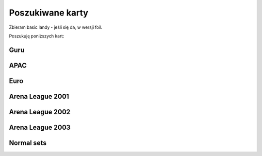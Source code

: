 Poszukiwane karty
=================

Zbieram basic landy - jeśli się da, w wersji foil.

Poszukuję poniższych kart:

Guru
----
.. image:: https://c1.scryfall.com/file/scryfall-cards/normal/front/4/1/412af58e-e46e-4346-aa25-6624f0c3d142.jpg?1562531060
.. image:: https://c1.scryfall.com/file/scryfall-cards/normal/front/7/9/79fe9e5e-3ddc-4b15-81d5-9659cd087649.jpg?1562531010
.. image:: https://c1.scryfall.com/file/scryfall-cards/normal/front/9/0/90b3ef81-2c77-4355-afcb-7b419d4bcb2c.jpg?1562531068
.. image:: https://c1.scryfall.com/file/scryfall-cards/normal/front/c/5/c5fce146-ac20-4fc2-ba5a-ab135c323d55.jpg?1562531029
.. image:: https://c1.scryfall.com/file/scryfall-cards/normal/front/7/4/74b109df-ce9e-4448-a5d5-3f53cf892731.jpg?1562530992

APAC
----
.. image:: https://c1.scryfall.com/file/scryfall-cards/normal/front/5/e/5e8b29d9-b20c-437f-96ec-1b0009719820.jpg?1654083471
    :target: https://scryfall.com/card/palp/4/plains
.. image:: https://c1.scryfall.com/file/scryfall-cards/normal/front/2/b/2b42c421-da39-41e1-af2e-005aebb3a7c7.jpg?1654083528
    :target: https://scryfall.com/card/palp/10/swamp
.. image:: https://c1.scryfall.com/file/scryfall-cards/normal/front/9/1/913f761f-dd7b-4c91-b4e9-5903f86079f0.jpg?1654083523
    :target: https://scryfall.com/card/palp/5/swamp
.. image:: https://c1.scryfall.com/file/scryfall-cards/normal/front/c/5/c5a93b1c-51aa-483c-b33b-76b5a74a067d.jpg?1654083411
    :target: https://scryfall.com/card/palp/3/mountain
.. image:: https://c1.scryfall.com/file/scryfall-cards/large/front/e/1/e1af2d09-908e-442e-a9d0-9c618a71a327.jpg?1654083415
    :target: https://scryfall.com/card/palp/8/mountain
.. image:: https://c1.scryfall.com/file/scryfall-cards/normal/front/0/e/0ec326ea-771a-4cb4-8d4e-b3b189e8cd78.jpg?1654083322
    :target: https://scryfall.com/card/palp/6/forest
.. image:: https://c1.scryfall.com/file/scryfall-cards/normal/front/9/3/93dc440e-53f8-45d7-bc3b-c9b9a67767de.jpg?1654083326
    :target: https://scryfall.com/card/palp/11/forest

Euro
----

.. image:: https://c1.scryfall.com/file/scryfall-cards/normal/front/b/1/b1b2f459-8878-4008-9c40-46f706d6872a.jpg?1654083460
    :target: https://scryfall.com/card/pelp/4/plains

Arena League 2001
-----------------
.. image:: https://c1.scryfall.com/file/scryfall-cards/large/front/7/9/793bfd55-e7ff-46cd-ad29-7997c9fd521a.jpg?1562636822
    :target: https://scryfall.com/card/pal01/7/plains
.. image:: https://c1.scryfall.com/file/scryfall-cards/large/front/c/2/c20fe46c-f358-4974-adfb-86193c4857c1.jpg?1562636888
    :target: https://scryfall.com/card/pal01/3/island
.. image:: https://c1.scryfall.com/file/scryfall-cards/large/front/1/1/115cfb4f-06d2-42c4-b94b-d0cbe44e2f8b.jpg?1562636736
    :target: https://scryfall.com/card/pal01/9/swamp
.. image:: https://c1.scryfall.com/file/scryfall-cards/large/front/d/f/df5d894f-ead3-4077-94a0-765b1159a34a.jpg?1562636928
    :target: https://scryfall.com/card/pal01/1/forest
.. image:: https://c1.scryfall.com/file/scryfall-cards/large/front/a/6/a67a595c-50fb-42c8-a15e-6ee40239ca23.jpg?1562636867
    :target: https://scryfall.com/card/pal01/11/forest


Arena League 2002
-----------------

.. image:: https://c1.scryfall.com/file/scryfall-cards/large/front/d/c/dc3dd97a-7082-4059-9c27-f25929f819ac.jpg?1561758211
    :target: https://scryfall.com/search?q=type%3Abasic+set%3Apal02+unique%3Aprints&unique=cards&as=grid&order=name


Arena League 2003
-----------------

.. image:: https://c1.scryfall.com/file/scryfall-cards/large/front/4/b/4b1a2844-4398-4d6f-b8f0-ffb3d9eb05f1.jpg?1561757088
    :target: https://scryfall.com/card/pal03/3/swamp
.. image:: https://c1.scryfall.com/file/scryfall-cards/large/front/1/8/18a854ab-41eb-4688-9e55-67047d93970f.jpg?1561756728
    :target: https://scryfall.com/card/pal03/5/forest

Normal sets
-----------

.. image:: https://c1.scryfall.com/file/scryfall-cards/large/front/a/d/ad8b77cf-b53e-4da3-9c27-3851b7b25a98.jpg?1562927323
    :target: https://scryfall.com/card/ice/371/snow-covered-island
.. image:: https://c1.scryfall.com/file/scryfall-cards/large/front/b/1/b1e3a010-dae3-41b6-8dd8-e31d14c3ac4a.jpg?1593274769
    :target: https://scryfall.com/card/csp/151/snow-covered-plains
.. image:: https://c1.scryfall.com/file/scryfall-cards/large/front/b/b/bbf69bc5-8ee3-4b17-a3b1-51e35dd2d0dc.jpg?1562934744
    :target: https://scryfall.com/card/usg/336/island
.. image:: https://c1.scryfall.com/file/scryfall-cards/large/front/3/d/3d811021-40b1-43b1-88f1-04d711c2ab57.jpg?1562907754
    :target: https://scryfall.com/card/usg/345/mountain
.. image:: https://c1.scryfall.com/file/scryfall-cards/large/front/2/e/2edf5042-d185-424e-922d-c0bd4ce3e8b0.jpg?1562379913
    :target: https://scryfall.com/card/mmq/331/plains
.. image:: https://c1.scryfall.com/file/scryfall-cards/large/front/4/4/44214f36-8bb3-4a32-8046-3ecdfff8407b.jpg?1562380422
    :target: https://scryfall.com/card/mmq/332/plains
.. image:: https://c1.scryfall.com/file/scryfall-cards/large/front/e/3/e3e536cc-e724-43d4-9fe3-dfb4952613cb.jpg?1562383514
    :target: https://scryfall.com/card/mmq/333/plains
.. image:: https://c1.scryfall.com/file/scryfall-cards/large/front/5/b/5bae77e8-1230-4a6e-8c75-c99d2741a509.jpg?1562380881
    :target: https://scryfall.com/card/mmq/335/island
.. image:: https://c1.scryfall.com/file/scryfall-cards/large/front/9/a/9a38509a-2b74-42a0-af91-ed453e463b95.jpg?1562382069
    :target: https://scryfall.com/card/mmq/336/island
.. image:: https://c1.scryfall.com/file/scryfall-cards/large/front/b/2/b2d83856-2201-4c30-bfcf-9cab62545201.jpg?1562382552
    :target:https://scryfall.com/card/mmq/337/island
.. image:: https://c1.scryfall.com/file/scryfall-cards/large/front/e/0/e0fedd66-e547-492c-ad0d-9c7b527bdd17.jpg?1562383513
    :target: https://scryfall.com/card/mmq/338/island
.. image:: https://c1.scryfall.com/file/scryfall-cards/large/front/6/9/695de19e-801f-4f08-b44c-b0726e4aced0.jpg?1562381347
    :target: https://scryfall.com/card/mmq/347/forest
.. image:: https://c1.scryfall.com/file/scryfall-cards/large/front/a/3/a38e4ee7-6965-4e12-95d4-c9de1dbb014c.jpg?1562382085
    :target: https://scryfall.com/card/mmq/348/forest
.. image:: https://c1.scryfall.com/file/scryfall-cards/large/front/9/8/98c4806b-a31a-4026-9876-eab4d0d1694b.jpg?1562382065
    :target: https://scryfall.com/card/mmq/350/forest
.. image:: https://c1.scryfall.com/file/scryfall-cards/large/front/1/9/19b5fff1-7a60-4e50-893a-8177cd62bf82.jpg?1562379439
    :target: https://scryfall.com/card/mmq/343/mountain
.. image:: https://c1.scryfall.com/file/scryfall-cards/large/front/4/d/4dbd12ed-e512-43d8-919d-478b18674deb.jpg?1562380857
    :target: https://scryfall.com/card/mmq/344/mountain
.. image:: https://c1.scryfall.com/file/scryfall-cards/large/front/1/9/1921ce16-8ed8-41d7-a2b4-9e62f44ac8d6.jpg?1562379438
    :target: https://scryfall.com/card/mmq/345/mountain
.. image:: https://c1.scryfall.com/file/scryfall-cards/large/front/4/2/423f4311-9feb-4c63-8b4c-32ddd38382e0.jpg?1562380408
    :target: https://scryfall.com/card/mmq/346/mountain
.. image:: https://c1.scryfall.com/file/scryfall-cards/large/front/7/2/72020810-bfa3-42d5-ad0d-6d02a6fe1b31.jpg?1562381362
    :target: https://scryfall.com/card/mmq/339/swamp
.. image:: https://c1.scryfall.com/file/scryfall-cards/large/front/c/2/c2436ceb-05c0-40e6-b370-a6f02f4adbe4.jpg?1562383021
    :target: https://scryfall.com/card/mmq/340/swamp
.. image:: https://c1.scryfall.com/file/scryfall-cards/large/front/1/0/1017347b-6b1a-4a2f-9147-98acad779616.jpg?1562378974
    :target: https://scryfall.com/card/mmq/341/swamp
.. image:: https://c1.scryfall.com/file/scryfall-cards/large/front/4/a/4a0243d2-5fde-489f-8113-4ece0511cb5c.jpg?1562380437
    :target: https://scryfall.com/card/mmq/342/swamp
.. image:: https://c1.scryfall.com/file/scryfall-cards/large/front/5/b/5ba9ef2e-d3ec-41f7-802e-e1414f14dd10.jpg?1562913597
    :target: https://scryfall.com/card/inv/331/plains
.. image:: https://c1.scryfall.com/file/scryfall-cards/large/front/2/f/2fc04e1e-6a14-41cc-9fff-6dcd92cc6a3b.jpg?1562904744
    :target: https://scryfall.com/card/inv/336/island
.. image:: https://c1.scryfall.com/file/scryfall-cards/large/front/f/8/f849f726-c6a2-400d-9b90-fe050f8ef5eb.jpg?1562945046
    :target: https://scryfall.com/card/inv/337/island
.. image:: https://c1.scryfall.com/file/scryfall-cards/large/front/b/a/ba6694bb-f3b7-48ff-9d93-cbed84fac210.jpg?1562932524
    :target: https://scryfall.com/card/inv/343/mountain
.. image:: https://c1.scryfall.com/file/scryfall-cards/large/front/6/8/68df89dc-3909-4051-adc1-a86589d0e99d.jpg?1562916125
    :target: https://scryfall.com/card/inv/345/mountain
.. image:: https://c1.scryfall.com/file/scryfall-cards/large/front/7/e/7e8ae541-98e2-4a84-90a6-b17502f4442d.jpg?1562920542
    :target: https://scryfall.com/card/inv/346/mountain
.. image:: https://c1.scryfall.com/file/scryfall-cards/large/front/7/c/7cdb8b9d-2573-4162-9255-50a281dfb775.jpg?1562920162
    :target: https://scryfall.com/card/inv/340/swamp
.. image:: https://c1.scryfall.com/file/scryfall-cards/large/front/3/1/31a756b0-f430-4286-afe1-97c641e4f3b4.jpg?1562905074
    :target: https://scryfall.com/card/inv/342/swamp
.. image:: https://c1.scryfall.com/file/scryfall-cards/large/front/e/e/eecfb420-ace3-4627-a2e0-62a701d025c9.jpg?1562939856
    :target: https://scryfall.com/card/ody/331/plains
.. image:: https://c1.scryfall.com/file/scryfall-cards/large/front/0/1/014efd6a-5b0c-41d1-b7de-78eab5b62917.jpg?1562895237
    :target: https://scryfall.com/card/ody/332/plains
.. image:: https://c1.scryfall.com/file/scryfall-cards/large/front/5/1/51b0dd0f-8ad8-4292-9df6-7b28ab4605e3.jpg?1562909992
    :target: https://scryfall.com/card/ody/333/plains
.. image:: https://c1.scryfall.com/file/scryfall-cards/large/front/7/e/7ee52bef-0586-46b8-a405-f4e0741f0059.jpg?1562918509
    :target: https://scryfall.com/card/ody/334/plains
.. image:: https://c1.scryfall.com/file/scryfall-cards/large/front/e/f/ef57bbe1-8507-4284-8d08-6b10b7894f96.jpg?1562939976
    :target: https://scryfall.com/card/ody/336/island
.. image:: https://c1.scryfall.com/file/scryfall-cards/large/front/b/f/bf964c1b-941f-4a02-895b-0608bddc1ce7.jpg?1562930795
    :target: https://scryfall.com/card/ody/338/island
.. image:: https://c1.scryfall.com/file/scryfall-cards/large/front/9/0/907ff242-885f-4948-b95c-61cf033d0969.jpg?1562921825
    :target: https://scryfall.com/card/ody/340/swamp
.. image:: https://c1.scryfall.com/file/scryfall-cards/large/front/5/a/5a4a9736-da37-4327-b9ee-e9a38fbe8a19.jpg?1562911703
    :target: https://scryfall.com/card/ody/341/swamp
.. image:: https://c1.scryfall.com/file/scryfall-cards/large/front/8/2/82f74cd0-cd73-4b08-8544-5f56b6d96f78.jpg?1562919318
    :target: https://scryfall.com/card/ody/342/swamp
.. image:: https://c1.scryfall.com/file/scryfall-cards/large/front/e/1/e1e88b41-7ae5-40fc-8947-5f5aa03388be.jpg?1562937235
    :target: https://scryfall.com/card/ody/344/mountain
.. image:: https://c1.scryfall.com/file/scryfall-cards/large/front/9/b/9b396f90-92b1-4cc0-9be8-2f724b39fbc6.jpg?1562923916
    :target: https://scryfall.com/card/ody/346/mountain
.. image:: https://c1.scryfall.com/file/scryfall-cards/large/front/7/3/73029d4b-f073-4df0-a6cc-8014284a1ced.jpg?1562916321
    :target: https://scryfall.com/card/ody/347/forest
.. image:: https://c1.scryfall.com/file/scryfall-cards/large/front/9/3/9397010b-6116-4612-993a-11ec2a5d3115.jpg?1562922371
    :target: https://scryfall.com/card/ody/348/forest
.. image:: https://c1.scryfall.com/file/scryfall-cards/large/front/3/1/318b15ea-80b9-48df-b010-aa1aabcf51ea.jpg?1562904177
    :target: https://scryfall.com/card/ody/349/forest
.. image:: https://c1.scryfall.com/file/scryfall-cards/large/front/6/5/65e8080f-9e4a-4fad-9ea3-09d5e0e1c816.jpg?1562913846
    :target: https://scryfall.com/card/ody/350/forest
.. image:: https://c1.scryfall.com/file/scryfall-cards/large/front/9/d/9d376282-adf0-4d37-b9a4-1329cd496516.jpg?1562762985
    :target: https://scryfall.com/card/chk/295/swamp
.. image:: https://c1.scryfall.com/file/scryfall-cards/large/front/d/0/d0878ac9-6a80-4412-999d-4c6549b9afd4.jpg?1562764655
    :target: https://scryfall.com/card/chk/297/swamp
.. image:: https://c1.scryfall.com/file/scryfall-cards/large/front/2/6/266a514a-076a-40c0-a756-c6fdd261c3cb.jpg?1562758451
    :target: https://scryfall.com/card/chk/300/mountain
.. image:: https://c1.scryfall.com/file/scryfall-cards/large/front/5/4/546507c7-8fa8-44e3-aeb7-56fabf419d82.jpg?1562144252
    :target: https://scryfall.com/card/mrd/290/plains
.. image:: https://c1.scryfall.com/file/scryfall-cards/large/front/9/a/9a5235cd-5d25-498d-8e36-7a7c0791f212.jpg?1562152134
    :target: https://scryfall.com/card/mrd/291/island
.. image:: https://c1.scryfall.com/file/scryfall-cards/large/front/1/2/12dd90bb-b5d1-47a3-b566-3407db04dd55.jpg?1562136542
    :target: https://scryfall.com/card/mrd/292/island
.. image:: https://c1.scryfall.com/file/scryfall-cards/large/front/d/e/de46f610-fab8-4819-b86a-d1defed319a1.jpg?1562160346
    :target: https://scryfall.com/card/mrd/294/island
.. image:: https://c1.scryfall.com/file/scryfall-cards/large/front/6/b/6bae27d4-9de5-4f95-8c56-79afc6cbeb0c.jpg?1562146924
    :target: https://scryfall.com/card/mrd/295/swamp
.. image:: https://c1.scryfall.com/file/scryfall-cards/large/front/c/4/c4b5147e-99b0-47fd-bec2-3baaf7e8ac4a.jpg?1562157251
    :target: https://scryfall.com/card/mrd/297/swamp
.. image:: https://c1.scryfall.com/file/scryfall-cards/large/front/b/a/ba50901e-a030-4f52-8369-f4c9ca6b9c7a.jpg?1562156214
    :target: https://scryfall.com/card/mrd/301/mountain
.. image:: https://c1.scryfall.com/file/scryfall-cards/large/front/3/7/37f8d695-a3e4-4707-9db9-886849ce4c42.jpg?1562140703
    :target: https://scryfall.com/card/mrd/305/forest
.. image:: https://c1.scryfall.com/file/scryfall-cards/large/front/7/b/7bf7d68a-dbd0-45f3-acbb-59ee38e6057e.jpg?1562924217
    :target: https://scryfall.com/card/ons/331/plains
.. image:: https://c1.scryfall.com/file/scryfall-cards/large/front/a/6/a6285f63-a5d8-4b8b-a6dd-51ce7968fbaf.jpg?1562934303
    :target: https://scryfall.com/card/ons/340/swamp
.. image:: https://c1.scryfall.com/file/scryfall-cards/large/front/7/a/7aa97b25-1ea0-4351-ab9f-f06c8bb4d044.jpg?1562923920
    :target: https://scryfall.com/card/ons/341/swamp
.. image:: https://c1.scryfall.com/file/scryfall-cards/large/front/8/e/8e10b125-eaa6-4630-a6fe-6b1805921f07.jpg?1562928424
    :target: https://scryfall.com/card/ons/342/swamp
.. image:: https://c1.scryfall.com/file/scryfall-cards/large/front/b/6/b6d39f35-c7b2-43b2-aee3-4ff2cd3e37e7.jpg?1562938086
    :target: https://scryfall.com/card/ons/344/mountain
.. image:: https://c1.scryfall.com/file/scryfall-cards/large/front/e/8/e8aade2d-5cf5-44f6-9095-aa3756b1c1dd.jpg?1562950395
    :target: https://scryfall.com/card/ons/345/mountain
.. image:: https://c1.scryfall.com/file/scryfall-cards/large/front/f/d/fd194fb1-0d3a-4eff-a446-240d18dad43c.jpg?1562954945
    :target: https://scryfall.com/card/ons/346/mountain
.. image:: https://c1.scryfall.com/file/scryfall-cards/large/front/b/3/b361b42d-401f-440a-bae9-35338b5dde0e.jpg?1562937327
    :target: https://scryfall.com/card/ons/347/forest
.. image:: https://c1.scryfall.com/file/scryfall-cards/large/front/4/d/4d8edfee-7837-450a-bcf3-a7bb25670056.jpg?1562913167
    :target: https://scryfall.com/card/ons/348/forest
.. image:: https://c1.scryfall.com/file/scryfall-cards/large/front/7/b/7b0af992-80e0-4ac6-a828-5eaac47eaff6.jpg?1562924003
    :target: https://scryfall.com/card/ons/349/forest
.. image:: https://c1.scryfall.com/file/scryfall-cards/large/front/8/3/835a4eed-a308-428d-ac85-e385b5d47d8e.jpg?1562925976
    :target: https://scryfall.com/card/ons/350/forest
